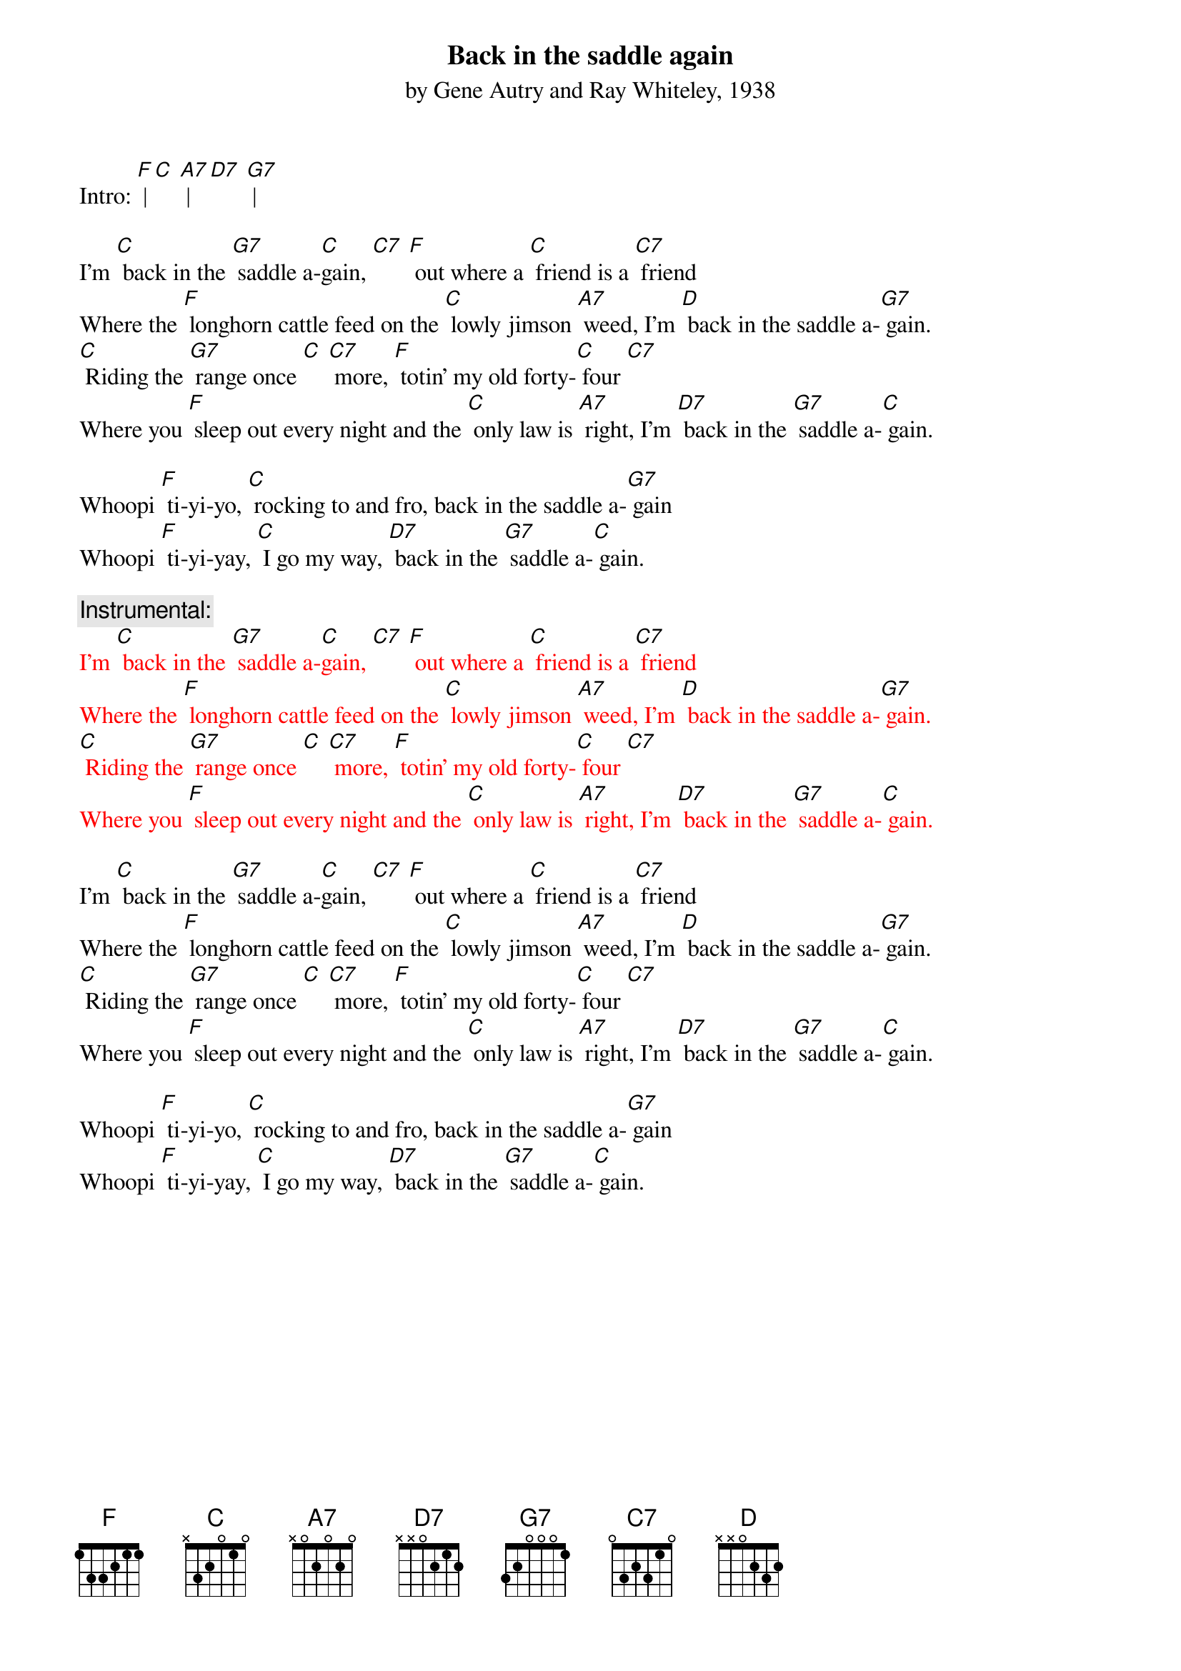 {t: Back in the saddle again}
{st: by Gene Autry and Ray Whiteley, 1938}

Intro: [F] | [C] [A7] | [D7] [G7] |

I'm [C] back in the [G7] saddle a-[C]gain, [C7] [F] out where a [C] friend is a [C7] friend 
Where the [F] longhorn cattle feed on the [C] lowly jimson [A7] weed, I'm [D] back in the saddle a-[G7] gain. 
[C] Riding the [G7] range once [C] [C7] more, [F] totin' my old forty-[C] four [C7] 
Where you [F] sleep out every night and the [C] only law is [A7] right, I'm [D7] back in the [G7] saddle a-[C] gain. 

Whoopi [F] ti-yi-yo, [C] rocking to and fro, back in the saddle a-[G7] gain 
Whoopi [F] ti-yi-yay, [C] I go my way, [D7] back in the [G7] saddle a-[C] gain. 

{c: Instrumental:}
{textcolour: red}
I'm [C] back in the [G7] saddle a-[C]gain, [C7] [F] out where a [C] friend is a [C7] friend 
Where the [F] longhorn cattle feed on the [C] lowly jimson [A7] weed, I'm [D] back in the saddle a-[G7] gain. 
[C] Riding the [G7] range once [C] [C7] more, [F] totin' my old forty-[C] four [C7] 
Where you [F] sleep out every night and the [C] only law is [A7] right, I'm [D7] back in the [G7] saddle a-[C] gain. 
{textcolour}

I'm [C] back in the [G7] saddle a-[C]gain, [C7] [F] out where a [C] friend is a [C7] friend 
Where the [F] longhorn cattle feed on the [C] lowly jimson [A7] weed, I'm [D] back in the saddle a-[G7] gain. 
[C] Riding the [G7] range once [C] [C7] more, [F] totin' my old forty-[C] four [C7] 
Where you [F] sleep out every night and the [C] only law is [A7] right, I'm [D7] back in the [G7] saddle a-[C] gain. 

Whoopi [F] ti-yi-yo, [C] rocking to and fro, back in the saddle a-[G7] gain 
Whoopi [F] ti-yi-yay, [C] I go my way, [D7] back in the [G7] saddle a-[C] gain. 
